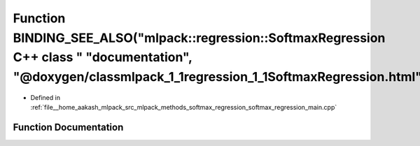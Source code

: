 .. _exhale_function_softmax__regression__main_8cpp_1acb745d11e9c4c06469a10c50ddb50c50:

Function BINDING_SEE_ALSO("mlpack::regression::SoftmaxRegression C++ class " "documentation", "@doxygen/classmlpack_1_1regression_1_1SoftmaxRegression.html")
=============================================================================================================================================================

- Defined in :ref:`file__home_aakash_mlpack_src_mlpack_methods_softmax_regression_softmax_regression_main.cpp`


Function Documentation
----------------------


.. doxygenfunction:: BINDING_SEE_ALSO("mlpack::regression::SoftmaxRegression C++ class " "documentation", "@doxygen/classmlpack_1_1regression_1_1SoftmaxRegression.html")
